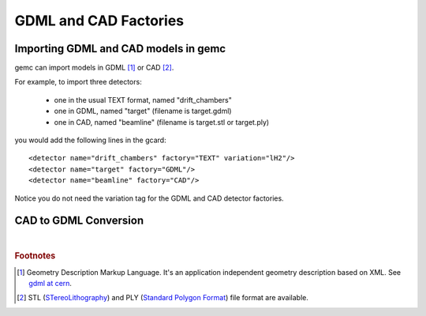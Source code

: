
.. stl files can be viewed by using the github viewer. Doc is here: https://help.github.com/articles/3d-file-viewer/

######################
GDML and CAD Factories
######################

.. _gdmlCadFactories:


Importing GDML and CAD models in gemc
-------------------------------------

gemc can import models in GDML [#]_ or CAD [#]_.

For example, to import three detectors:

 - one in the usual TEXT format, named "drift_chambers"
 - one in GDML, named "target" (filename is target.gdml)
 - one in CAD, named "beamline" (filename is target.stl or target.ply)

you would add the following lines in the gcard::

 <detector name="drift_chambers" factory="TEXT" variation="lH2"/>
 <detector name="target" factory="GDML"/>
 <detector name="beamline" factory="CAD"/>

Notice you do not need the variation tag for the GDML and CAD detector factories.


CAD to GDML Conversion
----------------------

.. raw:: html

	<script src="https://embed.github.com/view/3d/skalnik/secret-bear-clip/master/stl/clip.stl?height=300&width=300"></script>
	<script src="https://embed.github.com/view/3d/skalnik/secret-bear-clip/master/stl/clip.stl?height=300&width=300"></script>



|

.. rubric:: Footnotes

.. [#] Geometry Description Markup Language. It's an application independent geometry description based on XML. See `gdml at cern <http://gdml.web.cern.ch/GDML>`_.
.. [#] STL (`STereoLithography <https://en.wikipedia.org/wiki/STL_(file_format)>`_)
       and PLY (`Standard Polygon Format <https://en.wikipedia.org/wiki/PLY_%28file_format%29>`_) file format are available.

